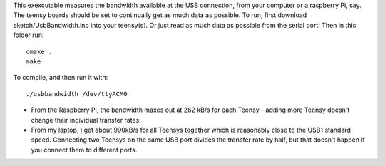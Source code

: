 This exexcutable measures the bandwidth available at the USB connection, from your computer or a raspberry Pi, say. The teensy boards should be set to continually get as much data as possible.
To run, first download sketch/UsbBandwidth.ino into your teensy(s). Or just read as much data as possible from the serial port! Then in this folder run::

    cmake .
    make

To compile, and then run it with::

  ./usbbandwidth /dev/ttyACM0

* From the Raspberry Pi, the bandwidth maxes out at 262 kB/s for each Teensy - adding more Teensy doesn't change their individual transfer rates.
* From my laptop, I get about 990kB/s for all Teensys together which is reasonably close to the USB1 standard speed. Connecting two Teensys on the same USB port divides the transfer rate by half, but that doesn't happen if you connect them to different ports.
